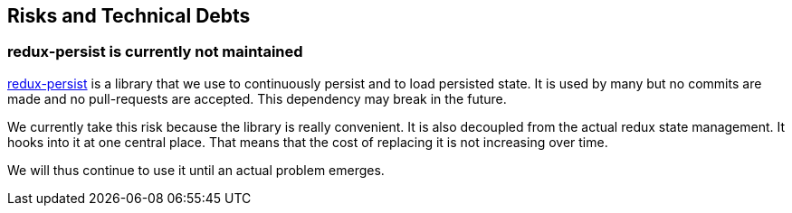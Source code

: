[[section-technical-risks]]
== Risks and Technical Debts

=== redux-persist is currently not maintained

https://github.com/rt2zz/redux-persist[redux-persist] is a library that we use to continuously persist and to load persisted state. It is used by many but no commits are made and no pull-requests are accepted. This dependency may break in the future.

We currently take this risk because the library is really convenient. It is also decoupled from the actual redux state management. It hooks into it at one central place. That means that the cost of replacing it is not increasing over time.

We will thus continue to use it until an actual problem emerges.